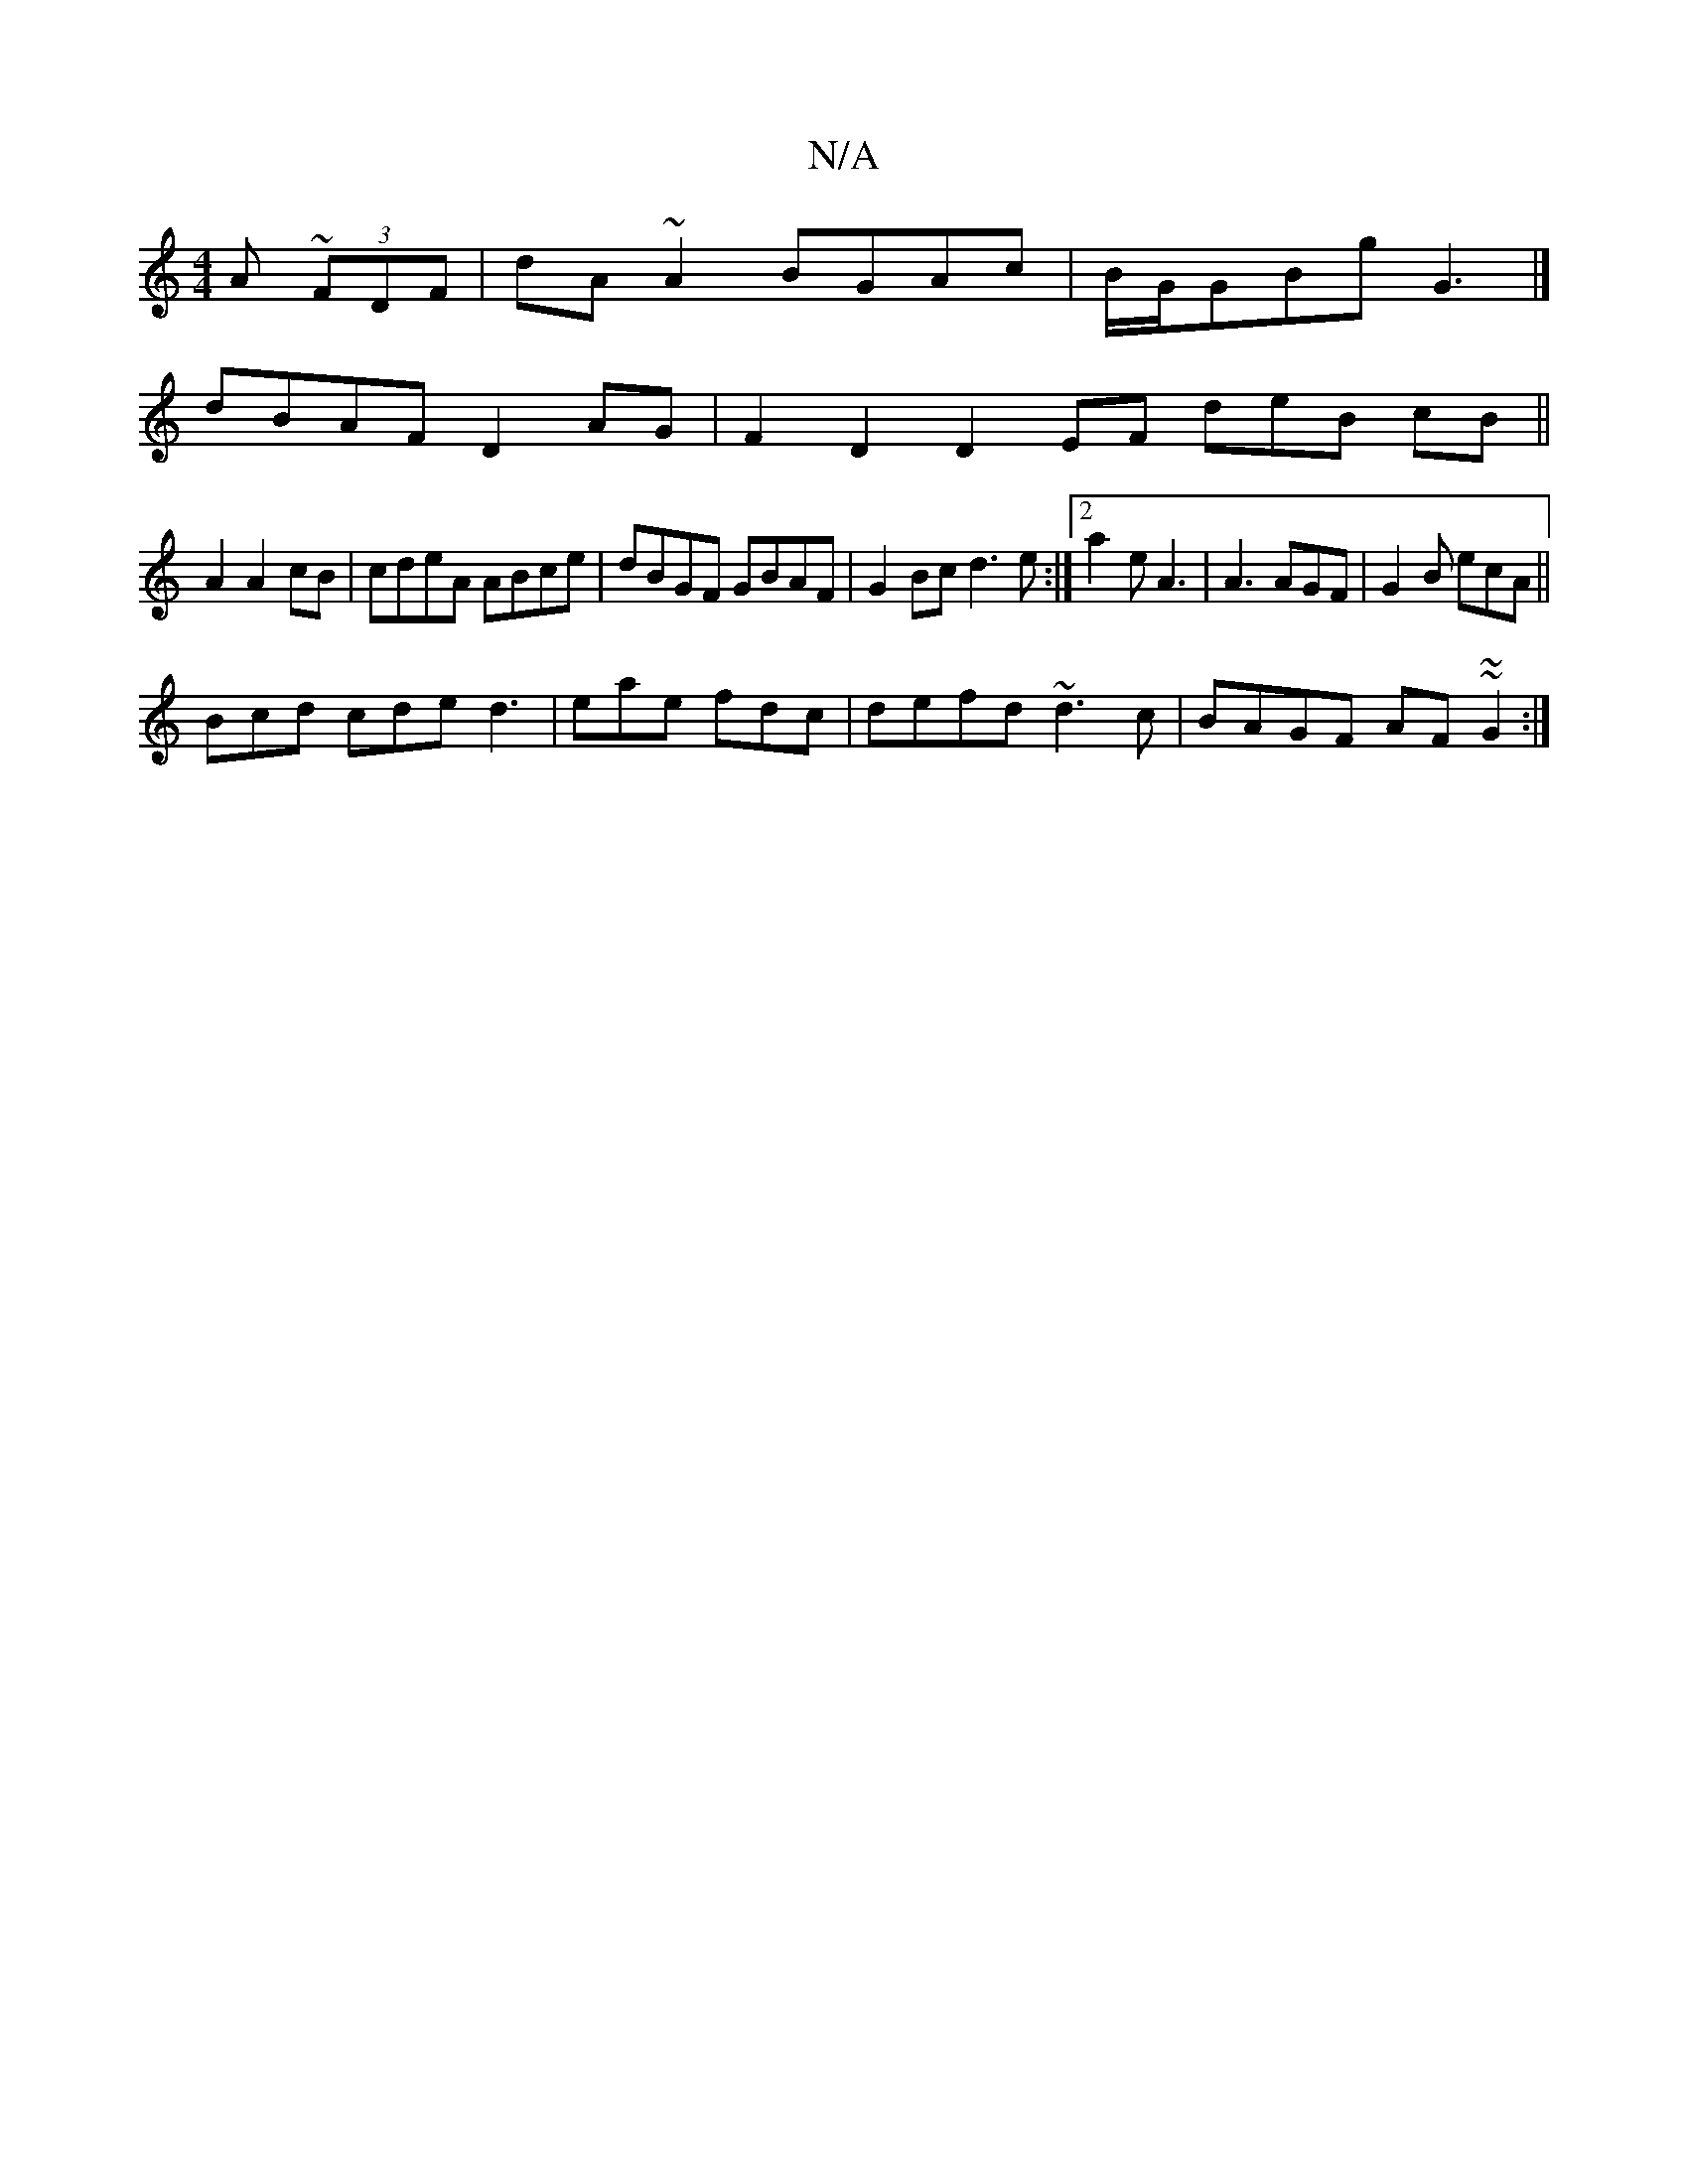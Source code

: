 X:1
T:N/A
M:4/4
R:N/A
K:Cmajor
A ~(3FDF | dA~A2 BGAc | B/G/GBg G3 |]
dBAF D2AG|F2D2 D2EF deB cB||
A2 A2 cB|cdeA ABce|dBGF GBAF|G2Bc d3e:|[2 a2e A3|A3 AGF | G2B ecA ||
Bcd cde d3|eae fdc|defd ~d3c|BAGF AF~~G2:|

A:|B,DG E2z B2:|
|:D